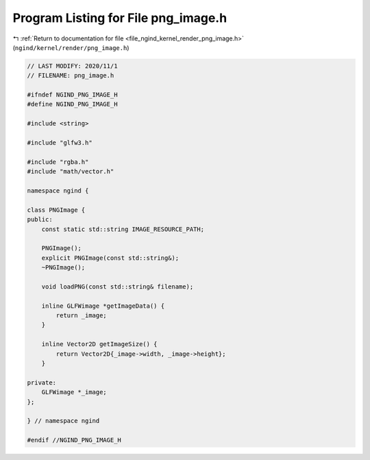 
.. _program_listing_file_ngind_kernel_render_png_image.h:

Program Listing for File png_image.h
====================================

|exhale_lsh| :ref:`Return to documentation for file <file_ngind_kernel_render_png_image.h>` (``ngind/kernel/render/png_image.h``)

.. |exhale_lsh| unicode:: U+021B0 .. UPWARDS ARROW WITH TIP LEFTWARDS

.. code-block:: cpp

   
   // LAST MODIFY: 2020/11/1
   // FILENAME: png_image.h
   
   #ifndef NGIND_PNG_IMAGE_H
   #define NGIND_PNG_IMAGE_H
   
   #include <string>
   
   #include "glfw3.h"
   
   #include "rgba.h"
   #include "math/vector.h"
   
   namespace ngind {
   
   class PNGImage {
   public:
       const static std::string IMAGE_RESOURCE_PATH;
   
       PNGImage();
       explicit PNGImage(const std::string&);
       ~PNGImage();
   
       void loadPNG(const std::string& filename);
   
       inline GLFWimage *getImageData() {
           return _image;
       }
   
       inline Vector2D getImageSize() {
           return Vector2D{_image->width, _image->height};
       }
   
   private:
       GLFWimage *_image;
   };
   
   } // namespace ngind
   
   #endif //NGIND_PNG_IMAGE_H

